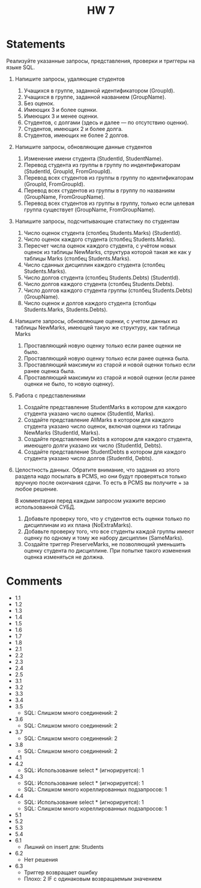 #+title: HW 7

* Statements
Реализуйте указанные запросы, представления, проверки и триггеры на языке SQL.

1. Напишите запросы, удаляющие студентов
   1. Учащихся в группе, заданной идентификатором (GroupId).
   2. Учащихся в группе, заданной названием (GroupName).
   3. Без оценок.
   4. Имеющих 3 и более оценки.
   5. Имеющих 3 и менее оценки.
   6. Студентов, c долгами (здесь и далее — по отсутствию оценки).
   7. Студентов, имеющих 2 и более долга.
   8. Студентов, имеющих не более 2 долгов.
2. Напишите запросы, обновляющие данные студентов
   1. Изменение имени студента (StudentId, StudentName).
   2. Перевод студента из группы в группу по индентификаторам (StudentId, GroupId, FromGroupId).
   3. Перевод всех студентов из группы в группу по идентификаторам (GroupId, FromGroupId).
   4. Перевод всех студентов из группы в группу по названиям (GroupName, FromGroupName).
   5. Перевод всех студентов из группы в группу, только если целевая группа существует (GroupName, FromGroupName).
3. Напишите запросы, подсчитывающие статистику по студентам
   1. Число оценок студента (столбец Students.Marks) (StudentId).
   2. Число оценок каждого студента (столбец Students.Marks).
   3. Пересчет числа оценок каждого студента, с учётом новых оценок из таблицы NewMarks, структура которой такая же как у таблицы Marks (столбец Students.Marks).
   4. Число сданных дисциплин каждого студента (столбец Students.Marks).
   5. Число долгов студента (столбец Students.Debts) (StudentId).
   6. Число долгов каждого студента (столбец Students.Debts).
   7. Число долгов каждого студента группы (столбец Students.Debts) (GroupName).
   8. Число оценок и долгов каждого студента (столбцы Students.Marks, Students.Debts).
4. Напишите запросы, обновляющие оценки, с учетом данных из таблицы NewMarks, имеющей такую же структуру, как таблица Marks
   1. Проставляющий новую оценку только если ранее оценки не было.
   2. Проставляющий новую оценку только если ранее оценка была.
   3. Проставляющий максимум из старой и новой оценки только если ранее оценка была.
   4. Проставляющий максимум из старой и новой оценки (если ранее оценки не было, то новую оценку).
5. Работа с представлениями
   1. Создайте представление StudentMarks в котором для каждого студента указано число оценок (StudentId, Marks).
   2. Создайте представление AllMarks в котором для каждого студента указано число оценок, включая оценки из таблицы NewMarks (StudentId, Marks).
   3. Создайте представление Debts в котором для каждого студента, имеющего долги указано их число (StudentId, Debts).
   4. Создайте представление StudentDebts в котором для каждого студента указано число долгов (StudentId, Debts).
6. Целостность данных.
   Обратите внимание, что задания из этого раздела надо посылать в PCMS, но они будут проверяться только вручную после окончания сдачи. То есть в PCMS вы получите + за любое решение.

   В комментарии перед каждым запросом укажите версию использованной СУБД.

   1. Добавьте проверку того, что у студентов есть оценки только по дисциплинам из их плана (NoExtraMarks).
   2. Добавьте проверку того, что все студенты каждой группы имеют оценку по одному и тому же набору дисциплин (SameMarks).
   3. Создайте триггер PreserveMarks, не позволяющий уменьшить оценку студента по дисциплине. При попытке такого изменения оценка изменяться не должна.

* Comments
- 1.1
- 1.2
- 1.3
- 1.4
- 1.5
- 1.6
- 1.7
- 1.8
- 2.1
- 2.2
- 2.3
- 2.4
- 2.5
- 3.1
- 3.2
- 3.3
- 3.4
- 3.5
  - SQL: Слишком много соединений: 2
- 3.6
  - SQL: Слишком много соединений: 2
- 3.7
  - SQL: Слишком много соединений: 2
- 3.8
  - SQL: Слишком много соединений: 2
- 4.1
- 4.2
  - SQL: Использование select * (игнорируется): 1
- 4.3
  - SQL: Использование select * (игнорируется): 1
  - SQL: Слишком много кореллированных подзапросов: 1
- 4.4
  - SQL: Использование select * (игнорируется): 1
  - SQL: Слишком много кореллированных подзапросов: 1
- 5.1
- 5.2
- 5.3
- 5.4
- 6.1
  - Лишний on insert для: Students
- 6.2
  - Нет решения
- 6.3
  - Триггер возвращает ошибку
  - Плохо: 2 IF с одинаковым возвращаемым значением
